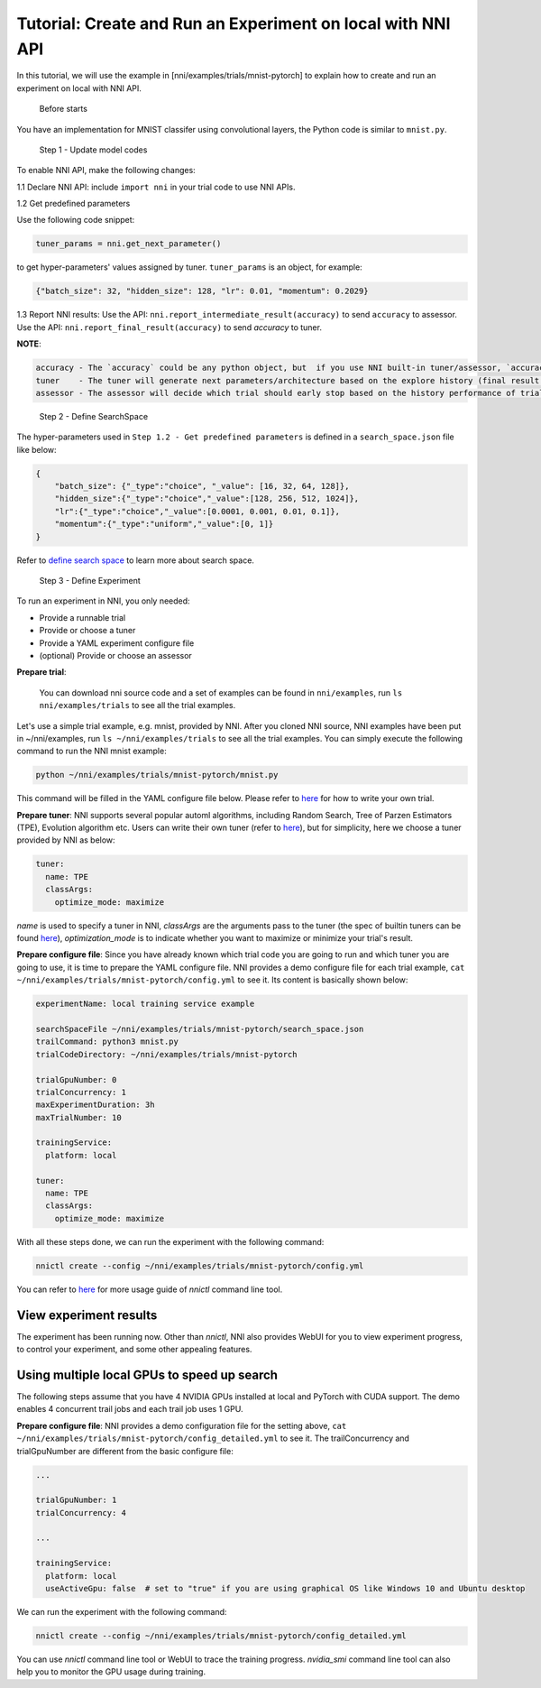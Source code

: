 **Tutorial: Create and Run an Experiment on local with NNI API**
================================================================

In this tutorial, we will use the example in [nni/examples/trials/mnist-pytorch] to explain how to create and run an experiment on local with NNI API.

..

   Before starts


You have an implementation for MNIST classifer using convolutional layers, the Python code is similar to ``mnist.py``.

..

   Step 1 - Update model codes


To enable NNI API, make the following changes:

1.1 Declare NNI API: include ``import nni`` in your trial code to use NNI APIs.

1.2 Get predefined parameters

Use the following code snippet:

.. code-block:: python

   tuner_params = nni.get_next_parameter()

to get hyper-parameters' values assigned by tuner. ``tuner_params`` is an object, for example:

.. code-block:: json

   {"batch_size": 32, "hidden_size": 128, "lr": 0.01, "momentum": 0.2029}

..

1.3 Report NNI results: Use the API: ``nni.report_intermediate_result(accuracy)`` to send ``accuracy`` to assessor. Use the API: ``nni.report_final_result(accuracy)`` to send `accuracy` to tuner.

**NOTE**\ :

.. code-block:: bash

   accuracy - The `accuracy` could be any python object, but  if you use NNI built-in tuner/assessor, `accuracy` should be a numerical variable (e.g. float, int).
   tuner    - The tuner will generate next parameters/architecture based on the explore history (final result of all trials).
   assessor - The assessor will decide which trial should early stop based on the history performance of trial (intermediate result of one trial).

..

   Step 2 - Define SearchSpace


The hyper-parameters used in ``Step 1.2 - Get predefined parameters`` is defined in a ``search_space.json`` file like below:

.. code-block:: bash

    {
        "batch_size": {"_type":"choice", "_value": [16, 32, 64, 128]},
        "hidden_size":{"_type":"choice","_value":[128, 256, 512, 1024]},
        "lr":{"_type":"choice","_value":[0.0001, 0.001, 0.01, 0.1]},
        "momentum":{"_type":"uniform","_value":[0, 1]}
    }

Refer to `define search space <../Tutorial/SearchSpaceSpec.rst>`__ to learn more about search space.

..

   Step 3 - Define Experiment

   ..

To run an experiment in NNI, you only needed:


* Provide a runnable trial
* Provide or choose a tuner
* Provide a YAML experiment configure file
* (optional) Provide or choose an assessor

**Prepare trial**\ :

..

   You can download nni source code and a set of examples can be found in ``nni/examples``, run ``ls nni/examples/trials`` to see all the trial examples.


Let's use a simple trial example, e.g. mnist, provided by NNI. After you cloned NNI source, NNI examples have been put in ~/nni/examples, run ``ls ~/nni/examples/trials`` to see all the trial examples. You can simply execute the following command to run the NNI mnist example:

.. code-block:: bash

     python ~/nni/examples/trials/mnist-pytorch/mnist.py


This command will be filled in the YAML configure file below. Please refer to `here <../TrialExample/Trials.rst>`__ for how to write your own trial.

**Prepare tuner**\ : NNI supports several popular automl algorithms, including Random Search, Tree of Parzen Estimators (TPE), Evolution algorithm etc. Users can write their own tuner (refer to `here <../Tuner/CustomizeTuner.rst>`__\ ), but for simplicity, here we choose a tuner provided by NNI as below:

.. code-block:: bash

     tuner:
       name: TPE
       classArgs:
         optimize_mode: maximize


*name* is used to specify a tuner in NNI, *classArgs* are the arguments pass to the tuner (the spec of builtin tuners can be found `here <../Tuner/BuiltinTuner.rst>`__\ ), *optimization_mode* is to indicate whether you want to maximize or minimize your trial's result.

**Prepare configure file**\ : Since you have already known which trial code you are going to run and which tuner you are going to use, it is time to prepare the YAML configure file. NNI provides a demo configure file for each trial example, ``cat ~/nni/examples/trials/mnist-pytorch/config.yml`` to see it. Its content is basically shown below:

.. code-block:: yaml

   experimentName: local training service example

   searchSpaceFile ~/nni/examples/trials/mnist-pytorch/search_space.json
   trailCommand: python3 mnist.py
   trialCodeDirectory: ~/nni/examples/trials/mnist-pytorch

   trialGpuNumber: 0
   trialConcurrency: 1
   maxExperimentDuration: 3h
   maxTrialNumber: 10

   trainingService:
     platform: local

   tuner:
     name: TPE
     classArgs:
       optimize_mode: maximize


With all these steps done, we can run the experiment with the following command:

.. code-block:: bash

     nnictl create --config ~/nni/examples/trials/mnist-pytorch/config.yml


You can refer to `here <../Tutorial/Nnictl.rst>`__ for more usage guide of *nnictl* command line tool.

View experiment results
-----------------------

The experiment has been running now. Other than *nnictl*\ , NNI also provides WebUI for you to view experiment progress, to control your experiment, and some other appealing features.

Using multiple local GPUs to speed up search
--------------------------------------------

The following steps assume that you have 4 NVIDIA GPUs installed at local and PyTorch with CUDA support. The demo enables 4 concurrent trail jobs and each trail job uses 1 GPU.

**Prepare configure file**\ : NNI provides a demo configuration file for the setting above, ``cat ~/nni/examples/trials/mnist-pytorch/config_detailed.yml`` to see it. The trailConcurrency and trialGpuNumber are different from the basic configure file:

.. code-block:: bash

   ...

   trialGpuNumber: 1
   trialConcurrency: 4

   ...

   trainingService:
     platform: local
     useActiveGpu: false  # set to "true" if you are using graphical OS like Windows 10 and Ubuntu desktop


We can run the experiment with the following command:

.. code-block:: bash

     nnictl create --config ~/nni/examples/trials/mnist-pytorch/config_detailed.yml


You can use *nnictl* command line tool or WebUI to trace the training progress. *nvidia_smi* command line tool can also help you to monitor the GPU usage during training.
